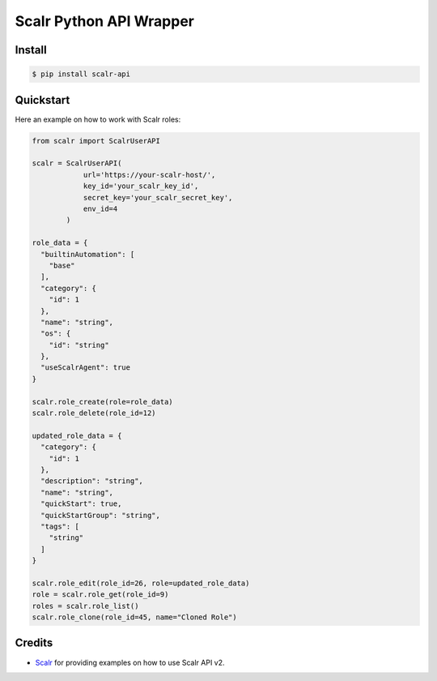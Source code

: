 ========================
Scalr Python API Wrapper
========================

.. image:: https://badge.fury.io/py/scalr-api.svg
    :target: https://badge.fury.io/py/scalr-api
    :alt: PyPI Package Version
.. image:: https://img.shields.io/pypi/l/scalr-api.svg
    :target: https://pypi.python.org/pypi/scalr-api/
    :alt: PyPI - License
.. image:: https://api.codacy.com/project/badge/Grade/c73aa1a661124abc95af293cbd4a2743
    :target: https://app.codacy.com/manual/Nrupesh29/scalr-api?utm_source=github.com&utm_medium=referral&utm_content=Nrupesh29/scalr-api&utm_campaign=Badge_Grade_Dashboard
    :alt: Code Quality Status
.. image:: https://snyk.io/test/github/Nrupesh29/scalr-api/badge.svg?targetFile=requirements.txt
    :target: https://snyk.io/test/github/Nrupesh29/scalr-api?targetFile=requirements.txt
    :alt: Vulnerabilities Status
.. image:: https://requires.io/github/Nrupesh29/scalr-api/requirements.svg?branch=master
    :target: https://requires.io/github/Nrupesh29/scalr-api/requirements/?branch=master
    :alt: Requirements Status
.. image:: https://img.shields.io/pypi/pyversions/scalr-api
    :target: https://pypi.python.org/pypi/scalr-api/
    :alt: PyPI - Python Version

Install
-------

.. code-block:: console

   $ pip install scalr-api


Quickstart
----------

Here an example on how to work with Scalr roles:

.. code-block:: python

    from scalr import ScalrUserAPI

    scalr = ScalrUserAPI(
                url='https://your-scalr-host/',
                key_id='your_scalr_key_id',
                secret_key='your_scalr_secret_key',
                env_id=4
            )
    
    role_data = {
      "builtinAutomation": [
        "base"
      ],
      "category": {
        "id": 1
      },
      "name": "string",
      "os": {
        "id": "string"
      },
      "useScalrAgent": true
    }
 
    scalr.role_create(role=role_data)
    scalr.role_delete(role_id=12)
    
    updated_role_data = {
      "category": {
        "id": 1
      },
      "description": "string",
      "name": "string",
      "quickStart": true,
      "quickStartGroup": "string",
      "tags": [
        "string"
      ]
    }
    
    scalr.role_edit(role_id=26, role=updated_role_data)
    role = scalr.role_get(role_id=9)
    roles = scalr.role_list()
    scalr.role_clone(role_id=45, name="Cloned Role")


Credits
-------

* Scalr_ for providing examples on how to use Scalr API v2.

.. _Scalr: https://github.com/scalr-tutorials/apiv2-examples
